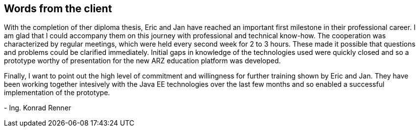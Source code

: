 == Words from the client

With the completion of ther diploma thesis, Eric and Jan have reached an important first milestone in their professional career. I am glad that I could accompany them on this journey with professional and technical know-how. The cooperation was characterized by regular meetings, which were held every second week for 2 to 3 hours. These made it possible that questions and problems could be clarified immediately. Initial gaps in knowledge of the technologies used were quickly closed and so a prototype worthy of presentation for the new ARZ education platform was developed.

Finally, I want to point out the high level of commitment and willingness for further training shown by Eric and Jan. They have been working together intesively with the Java EE technologies over the last few months and so enabled a successful implementation of the prototype.

+++-+++ Ing. Konrad Renner